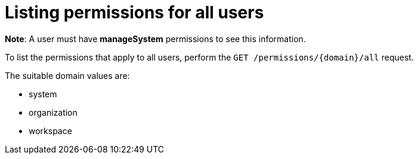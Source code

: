 // Module included in the following assemblies:
//
// user-authorization

[id="listing-permissions-for-all-users_{context}"]
= Listing permissions for all users

*Note*: A user must have *manageSystem* permissions to see this information. 

To list the permissions that apply to all users, perform the `GET /permissions/{domain}/all`  request.

The suitable domain values are:

* system

* organization

* workspace

